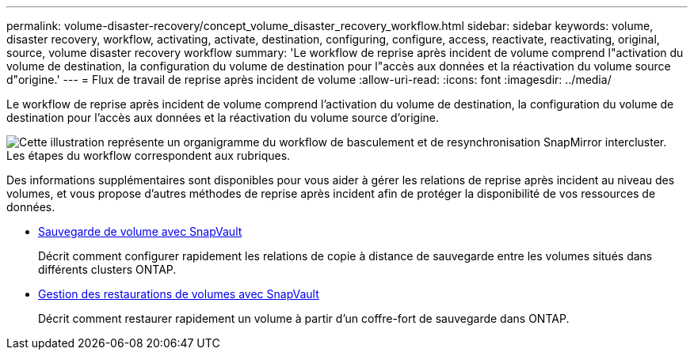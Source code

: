 ---
permalink: volume-disaster-recovery/concept_volume_disaster_recovery_workflow.html 
sidebar: sidebar 
keywords: volume, disaster recovery, workflow, activating, activate, destination, configuring, configure, access, reactivate, reactivating, original, source, volume disaster recovery workflow 
summary: 'Le workflow de reprise après incident de volume comprend l"activation du volume de destination, la configuration du volume de destination pour l"accès aux données et la réactivation du volume source d"origine.' 
---
= Flux de travail de reprise après incident de volume
:allow-uri-read: 
:icons: font
:imagesdir: ../media/


[role="lead"]
Le workflow de reprise après incident de volume comprend l'activation du volume de destination, la configuration du volume de destination pour l'accès aux données et la réactivation du volume source d'origine.

image::../media/snapmirror_failover_resync_workflow_eg.gif[Cette illustration représente un organigramme du workflow de basculement et de resynchronisation SnapMirror intercluster. Les étapes du workflow correspondent aux rubriques.]

Des informations supplémentaires sont disponibles pour vous aider à gérer les relations de reprise après incident au niveau des volumes, et vous propose d'autres méthodes de reprise après incident afin de protéger la disponibilité de vos ressources de données.

* xref:../volume-backup-snapvault/index.html[Sauvegarde de volume avec SnapVault]
+
Décrit comment configurer rapidement les relations de copie à distance de sauvegarde entre les volumes situés dans différents clusters ONTAP.

* xref:../volume-restore-snapvault/index.html[Gestion des restaurations de volumes avec SnapVault]
+
Décrit comment restaurer rapidement un volume à partir d'un coffre-fort de sauvegarde dans ONTAP.


